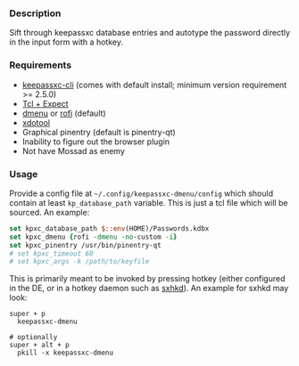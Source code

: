 *** Description

Sift through keepassxc database entries and autotype the password directly in the input form with a hotkey.

*** Requirements

- [[https://github.com/keepassxreboot/keepassxc][keepassxc-cli]] (comes with default install; minimum version requirement >= 2.5.0)
- [[https://en.wikipedia.org/wiki/Expect][Tcl + Expect]]
- [[https://tools.suckless.org/dmenu/][dmenu]] or [[https://github.com/davatorium/rofi][rofi]] (default)
- [[https://github.com/jordansissel/xdotool][xdotool]]
- Graphical pinentry (default is pinentry-qt)
- Inability to figure out the browser plugin
- Not have Mossad as enemy

*** Usage

Provide a config file at =~/.config/keepassxc-dmenu/config= which should contain at least ~kp_database_path~ variable. This is just a tcl file which will be sourced. An example:

#+begin_src tcl
set kpxc_database_path $::env(HOME)/Passwords.kdbx
set kpxc_dmenu {rofi -dmenu -no-custom -i}
set kpxc_pinentry /usr/bin/pinentry-qt
# set kpxc_timeout 60
# set kpxc_args -k /path/to/keyfile
#+end_src

This is primarily meant to be invoked by pressing hotkey (either configured in the DE, or in a hotkey daemon such as [[https://github.com/baskerville/sxhkd][sxhkd]]). An example for sxhkd may look:

#+begin_src sxhkdrc
super + p
  keepassxc-dmenu

# optionally
super + alt + p
  pkill -x keepassxc-dmenu
#+end_src
